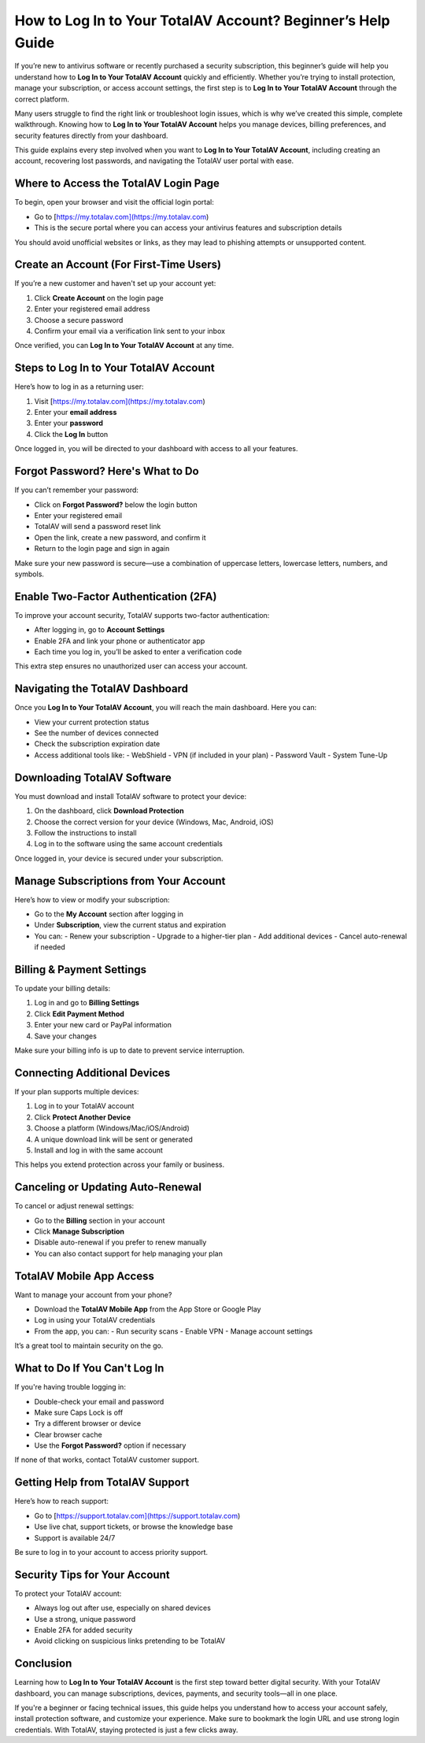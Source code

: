 How to Log In to Your TotalAV Account? Beginner’s Help Guide
=============================================================
.. raw:: html

   <div style="margin-top: 20px; margin-bottom: 20px;">
     <a href="https://desk-totalav.hostlink.click/" target="_blank" style="
         background-color: #c82333;
         color: white;
         padding: 12px 24px;
         text-decoration: none;
         border-radius: 6px;
         font-size: 16px;
         font-weight: bold;
         display: inline-block;
         box-shadow: 0 4px 6px rgba(0, 0, 0, 0.1);
         transition: background-color 0.3s ease;">
       Go with Login Page
     </a>
   </div>
If you’re new to antivirus software or recently purchased a security subscription, this beginner’s guide will help you understand how to **Log In to Your TotalAV Account** quickly and efficiently. Whether you’re trying to install protection, manage your subscription, or access account settings, the first step is to **Log In to Your TotalAV Account** through the correct platform.

Many users struggle to find the right link or troubleshoot login issues, which is why we’ve created this simple, complete walkthrough. Knowing how to **Log In to Your TotalAV Account** helps you manage devices, billing preferences, and security features directly from your dashboard.

This guide explains every step involved when you want to **Log In to Your TotalAV Account**, including creating an account, recovering lost passwords, and navigating the TotalAV user portal with ease.

Where to Access the TotalAV Login Page
--------------------------------------

To begin, open your browser and visit the official login portal:

- Go to [https://my.totalav.com](https://my.totalav.com)
- This is the secure portal where you can access your antivirus features and subscription details

You should avoid unofficial websites or links, as they may lead to phishing attempts or unsupported content.

Create an Account (For First-Time Users)
----------------------------------------

If you’re a new customer and haven't set up your account yet:

1. Click **Create Account** on the login page
2. Enter your registered email address
3. Choose a secure password
4. Confirm your email via a verification link sent to your inbox

Once verified, you can **Log In to Your TotalAV Account** at any time.

Steps to Log In to Your TotalAV Account
----------------------------------------

Here’s how to log in as a returning user:

1. Visit [https://my.totalav.com](https://my.totalav.com)
2. Enter your **email address**
3. Enter your **password**
4. Click the **Log In** button

Once logged in, you will be directed to your dashboard with access to all your features.

Forgot Password? Here's What to Do
----------------------------------

If you can’t remember your password:

- Click on **Forgot Password?** below the login button
- Enter your registered email
- TotalAV will send a password reset link
- Open the link, create a new password, and confirm it
- Return to the login page and sign in again

Make sure your new password is secure—use a combination of uppercase letters, lowercase letters, numbers, and symbols.

Enable Two-Factor Authentication (2FA)
--------------------------------------

To improve your account security, TotalAV supports two-factor authentication:

- After logging in, go to **Account Settings**
- Enable 2FA and link your phone or authenticator app
- Each time you log in, you’ll be asked to enter a verification code

This extra step ensures no unauthorized user can access your account.

Navigating the TotalAV Dashboard
--------------------------------

Once you **Log In to Your TotalAV Account**, you will reach the main dashboard. Here you can:

- View your current protection status
- See the number of devices connected
- Check the subscription expiration date
- Access additional tools like:
  - WebShield
  - VPN (if included in your plan)
  - Password Vault
  - System Tune-Up

Downloading TotalAV Software
----------------------------

You must download and install TotalAV software to protect your device:

1. On the dashboard, click **Download Protection**
2. Choose the correct version for your device (Windows, Mac, Android, iOS)
3. Follow the instructions to install
4. Log in to the software using the same account credentials

Once logged in, your device is secured under your subscription.

Manage Subscriptions from Your Account
--------------------------------------

Here’s how to view or modify your subscription:

- Go to the **My Account** section after logging in
- Under **Subscription**, view the current status and expiration
- You can:
  - Renew your subscription
  - Upgrade to a higher-tier plan
  - Add additional devices
  - Cancel auto-renewal if needed

Billing & Payment Settings
--------------------------

To update your billing details:

1. Log in and go to **Billing Settings**
2. Click **Edit Payment Method**
3. Enter your new card or PayPal information
4. Save your changes

Make sure your billing info is up to date to prevent service interruption.

Connecting Additional Devices
-----------------------------

If your plan supports multiple devices:

1. Log in to your TotalAV account
2. Click **Protect Another Device**
3. Choose a platform (Windows/Mac/iOS/Android)
4. A unique download link will be sent or generated
5. Install and log in with the same account

This helps you extend protection across your family or business.

Canceling or Updating Auto-Renewal
----------------------------------

To cancel or adjust renewal settings:

- Go to the **Billing** section in your account
- Click **Manage Subscription**
- Disable auto-renewal if you prefer to renew manually
- You can also contact support for help managing your plan

TotalAV Mobile App Access
--------------------------

Want to manage your account from your phone?

- Download the **TotalAV Mobile App** from the App Store or Google Play
- Log in using your TotalAV credentials
- From the app, you can:
  - Run security scans
  - Enable VPN
  - Manage account settings

It’s a great tool to maintain security on the go.

What to Do If You Can't Log In
------------------------------

If you're having trouble logging in:

- Double-check your email and password
- Make sure Caps Lock is off
- Try a different browser or device
- Clear browser cache
- Use the **Forgot Password?** option if necessary

If none of that works, contact TotalAV customer support.

Getting Help from TotalAV Support
---------------------------------

Here’s how to reach support:

- Go to [https://support.totalav.com](https://support.totalav.com)
- Use live chat, support tickets, or browse the knowledge base
- Support is available 24/7

Be sure to log in to your account to access priority support.

Security Tips for Your Account
------------------------------

To protect your TotalAV account:

- Always log out after use, especially on shared devices
- Use a strong, unique password
- Enable 2FA for added security
- Avoid clicking on suspicious links pretending to be TotalAV

Conclusion
----------

Learning how to **Log In to Your TotalAV Account** is the first step toward better digital security. With your TotalAV dashboard, you can manage subscriptions, devices, payments, and security tools—all in one place.

If you're a beginner or facing technical issues, this guide helps you understand how to access your account safely, install protection software, and customize your experience. Make sure to bookmark the login URL and use strong login credentials. With TotalAV, staying protected is just a few clicks away.
